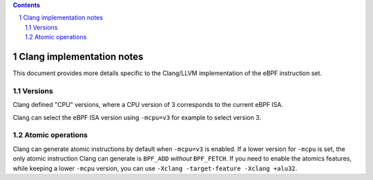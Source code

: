 .. contents::
.. sectnum::

==========================
Clang implementation notes
==========================

This document provides more details specific to the Clang/LLVM implementation of the eBPF instruction set.

Versions
========

Clang defined "CPU" versions, where a CPU version of 3 corresponds to the current eBPF ISA.

Clang can select the eBPF ISA version using ``-mcpu=v3`` for example to select version 3.

Atomic operations
=================

Clang can generate atomic instructions by default when ``-mcpu=v3`` is
enabled. If a lower version for ``-mcpu`` is set, the only atomic instruction
Clang can generate is ``BPF_ADD`` *without* ``BPF_FETCH``. If you need to enable
the atomics features, while keeping a lower ``-mcpu`` version, you can use
``-Xclang -target-feature -Xclang +alu32``.
